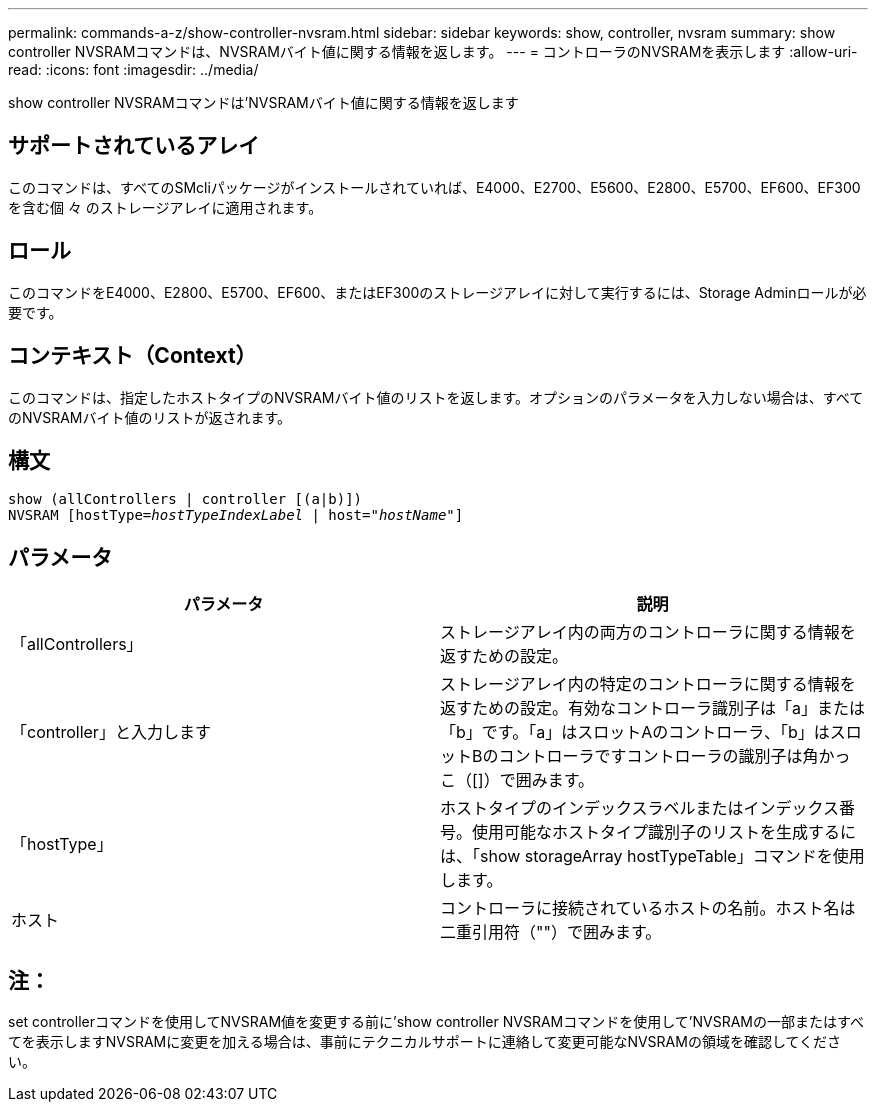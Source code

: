 ---
permalink: commands-a-z/show-controller-nvsram.html 
sidebar: sidebar 
keywords: show, controller, nvsram 
summary: show controller NVSRAMコマンドは、NVSRAMバイト値に関する情報を返します。 
---
= コントローラのNVSRAMを表示します
:allow-uri-read: 
:icons: font
:imagesdir: ../media/


[role="lead"]
show controller NVSRAMコマンドは'NVSRAMバイト値に関する情報を返します



== サポートされているアレイ

このコマンドは、すべてのSMcliパッケージがインストールされていれば、E4000、E2700、E5600、E2800、E5700、EF600、EF300を含む個 々 のストレージアレイに適用されます。



== ロール

このコマンドをE4000、E2800、E5700、EF600、またはEF300のストレージアレイに対して実行するには、Storage Adminロールが必要です。



== コンテキスト（Context）

このコマンドは、指定したホストタイプのNVSRAMバイト値のリストを返します。オプションのパラメータを入力しない場合は、すべてのNVSRAMバイト値のリストが返されます。



== 構文

[source, cli, subs="+macros"]
----
show (allControllers | controller [(a|b)])
NVSRAM pass:quotes[[hostType=_hostTypeIndexLabel_ | host="_hostName_"]]
----


== パラメータ

[cols="2*"]
|===
| パラメータ | 説明 


 a| 
「allControllers」
 a| 
ストレージアレイ内の両方のコントローラに関する情報を返すための設定。



 a| 
「controller」と入力します
 a| 
ストレージアレイ内の特定のコントローラに関する情報を返すための設定。有効なコントローラ識別子は「a」または「b」です。「a」はスロットAのコントローラ、「b」はスロットBのコントローラですコントローラの識別子は角かっこ（[]）で囲みます。



 a| 
「hostType」
 a| 
ホストタイプのインデックスラベルまたはインデックス番号。使用可能なホストタイプ識別子のリストを生成するには、「show storageArray hostTypeTable」コマンドを使用します。



 a| 
ホスト
 a| 
コントローラに接続されているホストの名前。ホスト名は二重引用符（""）で囲みます。

|===


== 注：

set controllerコマンドを使用してNVSRAM値を変更する前に'show controller NVSRAMコマンドを使用して'NVSRAMの一部またはすべてを表示しますNVSRAMに変更を加える場合は、事前にテクニカルサポートに連絡して変更可能なNVSRAMの領域を確認してください。
